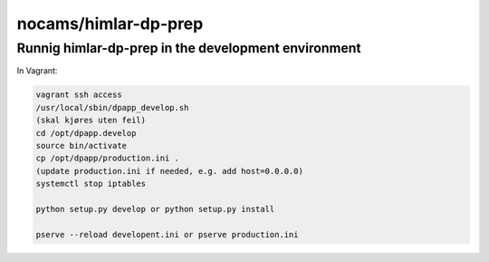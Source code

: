 =====================
nocams/himlar-dp-prep
=====================

Runnig himlar-dp-prep in the development environment
----------------------------------------------------

In Vagrant:

.. code:: bash

    vagrant ssh access
    /usr/local/sbin/dpapp_develop.sh
    (skal kjøres uten feil)
    cd /opt/dpapp.develop
    source bin/activate
    cp /opt/dpapp/production.ini .
    (update production.ini if needed, e.g. add host=0.0.0.0)
    systemctl stop iptables

    python setup.py develop or python setup.py install

    pserve --reload developent.ini or pserve production.ini
